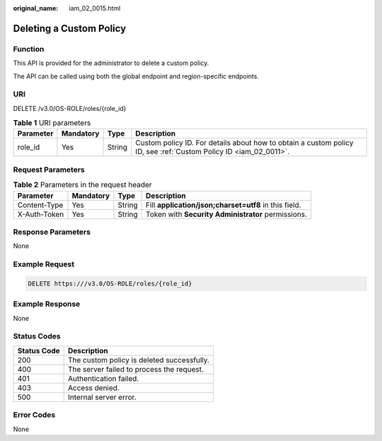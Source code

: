 :original_name: iam_02_0015.html

.. _iam_02_0015:

Deleting a Custom Policy
========================

Function
--------

This API is provided for the administrator to delete a custom policy.

The API can be called using both the global endpoint and region-specific endpoints.

URI
---

DELETE /v3.0/OS-ROLE/roles/{role_id}

.. table:: **Table 1** URI parameters

   +-----------+-----------+--------+------------------------------------------------------------------------------------------------------------------+
   | Parameter | Mandatory | Type   | Description                                                                                                      |
   +===========+===========+========+==================================================================================================================+
   | role_id   | Yes       | String | Custom policy ID. For details about how to obtain a custom policy ID, see :ref:`Custom Policy ID <iam_02_0011>`. |
   +-----------+-----------+--------+------------------------------------------------------------------------------------------------------------------+

Request Parameters
------------------

.. table:: **Table 2** Parameters in the request header

   +--------------+-----------+--------+-------------------------------------------------------+
   | Parameter    | Mandatory | Type   | Description                                           |
   +==============+===========+========+=======================================================+
   | Content-Type | Yes       | String | Fill **application/json;charset=utf8** in this field. |
   +--------------+-----------+--------+-------------------------------------------------------+
   | X-Auth-Token | Yes       | String | Token with **Security Administrator** permissions.    |
   +--------------+-----------+--------+-------------------------------------------------------+

Response Parameters
-------------------

None

Example Request
---------------

.. code-block:: text

   DELETE https:///v3.0/OS-ROLE/roles/{role_id}

Example Response
----------------

None

Status Codes
------------

=========== ==========================================
Status Code Description
=========== ==========================================
200         The custom policy is deleted successfully.
400         The server failed to process the request.
401         Authentication failed.
403         Access denied.
500         Internal server error.
=========== ==========================================

Error Codes
-----------

None

